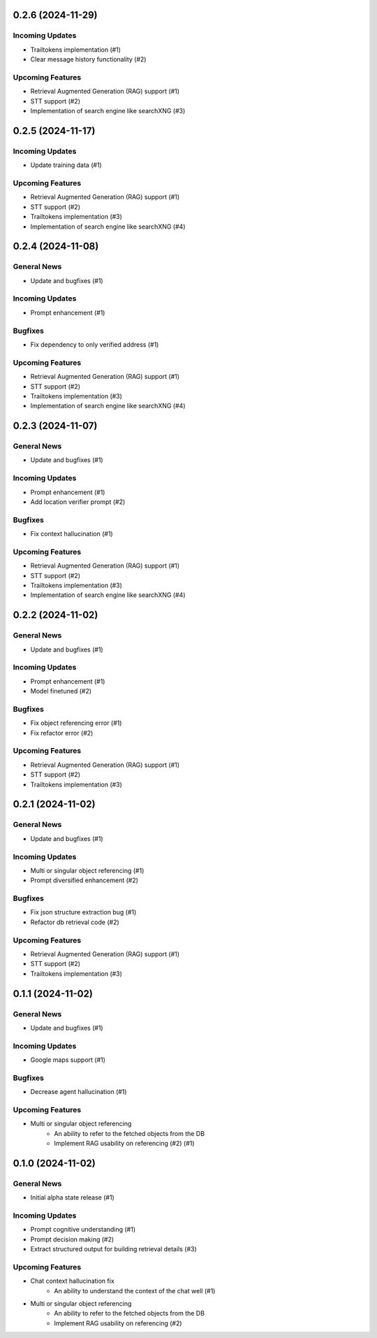 0.2.6 (2024-11-29)
==================

Incoming Updates
----------------

- Trailtokens implementation (#1)
- Clear message history functionality (#2)


Upcoming Features
-----------------

- Retrieval Augmented Generation (RAG) support (#1)
- STT support (#2)
- Implementation of search engine like searchXNG (#3)


0.2.5 (2024-11-17)
==================

Incoming Updates
----------------

- Update training data (#1)


Upcoming Features
-----------------

- Retrieval Augmented Generation (RAG) support (#1)
- STT support (#2)
- Trailtokens implementation (#3)
- Implementation of search engine like searchXNG (#4)


0.2.4 (2024-11-08)
==================

General News
------------

- Update and bugfixes (#1)


Incoming Updates
----------------

- Prompt enhancement (#1)


Bugfixes
--------

- Fix dependency to only verified address (#1)


Upcoming Features
-----------------

- Retrieval Augmented Generation (RAG) support (#1)
- STT support (#2)
- Trailtokens implementation (#3)
- Implementation of search engine like searchXNG (#4)


0.2.3 (2024-11-07)
==================

General News
------------

- Update and bugfixes (#1)


Incoming Updates
----------------

- Prompt enhancement (#1)
- Add location verifier prompt (#2)


Bugfixes
--------

- Fix context hallucination (#1)


Upcoming Features
-----------------

- Retrieval Augmented Generation (RAG) support (#1)
- STT support (#2)
- Trailtokens implementation (#3)
- Implementation of search engine like searchXNG (#4)


0.2.2 (2024-11-02)
==================

General News
------------

- Update and bugfixes (#1)


Incoming Updates
----------------

- Prompt enhancement (#1)
- Model finetuned (#2)


Bugfixes
--------

- Fix object referencing error (#1)
- Fix refactor error (#2)


Upcoming Features
-----------------

- Retrieval Augmented Generation (RAG) support (#1)
- STT support (#2)
- Trailtokens implementation (#3)


0.2.1 (2024-11-02)
==================

General News
------------

- Update and bugfixes (#1)


Incoming Updates
----------------

- Multi or singular object referencing (#1)
- Prompt diversified enhancement (#2)


Bugfixes
--------

- Fix json structure extraction bug (#1)
- Refactor db retrieval code (#2)


Upcoming Features
-----------------

- Retrieval Augmented Generation (RAG) support (#1)
- STT support (#2)
- Trailtokens implementation (#3)


0.1.1 (2024-11-02)
==================

General News
------------

- Update and bugfixes (#1)


Incoming Updates
----------------

- Google maps support (#1)


Bugfixes
--------

- Decrease agent hallucination (#1)


Upcoming Features
-----------------

- Multi or singular object referencing
      - An ability to refer to the fetched objects from the DB
      - Implement RAG usability on referencing (#2) (#1)


0.1.0 (2024-11-02)
==================

General News
------------

- Initial alpha state release (#1)


Incoming Updates
----------------

- Prompt cognitive understanding (#1)
- Prompt decision making (#2)
- Extract structured output for building retrieval details (#3)


Upcoming Features
-----------------

- Chat context hallucination fix
      - An ability to understand the context of the chat well (#1)
- Multi or singular object referencing
      - An ability to refer to the fetched objects from the DB
      - Implement RAG usability on referencing (#2)
